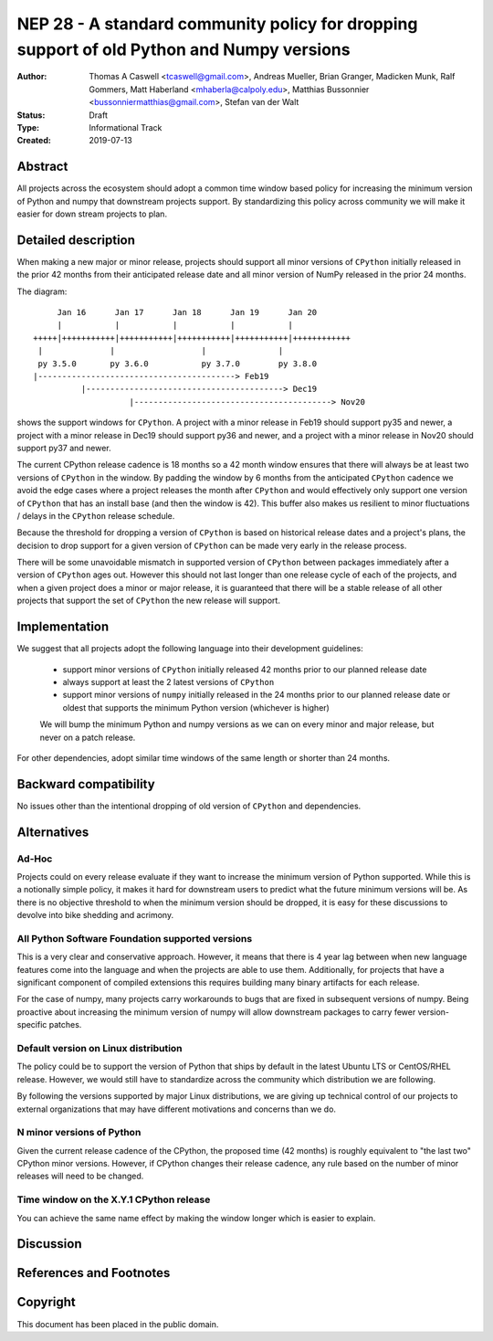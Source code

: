 ==========================================================================================
NEP 28 - A standard community policy for dropping support of old Python and Numpy versions
==========================================================================================


:Author: Thomas A Caswell <tcaswell@gmail.com>, Andreas Mueller, Brian Granger, Madicken Munk, Ralf Gommers, Matt Haberland <mhaberla@calpoly.edu>, Matthias Bussonnier <bussonniermatthias@gmail.com>, Stefan van der Walt
:Status: Draft
:Type: Informational Track
:Created: 2019-07-13


Abstract
--------

All projects across the ecosystem should adopt a common time window
based policy for increasing the minimum version of Python and numpy
that downstream projects support.  By standardizing this policy
across community we will make it easier for down stream projects to
plan.



Detailed description
--------------------

When making a new major or minor release, projects should support all
minor versions of ``CPython`` initially released in the prior 42
months from their anticipated release date and all minor version of
NumPy released in the prior 24 months.


The diagram::

       Jan 16      Jan 17      Jan 18      Jan 19      Jan 20
       |           |           |           |           |
  +++++|+++++++++++|+++++++++++|+++++++++++|+++++++++++|++++++++++++
   |              |                  |               |
   py 3.5.0       py 3.6.0           py 3.7.0        py 3.8.0
  |-----------------------------------------> Feb19
            |-----------------------------------------> Dec19
                      |-----------------------------------------> Nov20

shows the support windows for ``CPython``.  A project with a minor
release in Feb19 should support py35 and newer, a project with a minor
release in Dec19 should support py36 and newer, and a project
with a minor release in Nov20 should support py37 and newer.

The current CPython release cadence is 18 months so a 42 month window
ensures that there will always be at least two versions of ``CPython``
in the window.  By padding the window by 6 months from the anticipated
``CPython`` cadence we avoid the edge cases where a project releases
the month after ``CPython`` and would effectively only support one
version of ``CPython`` that has an install base (and then the window
is 42).  This buffer also makes us resilient to minor fluctuations /
delays in the ``CPython`` release schedule.

Because the threshold for dropping a version of ``CPython`` is based
on historical release dates and a project's plans, the decision to drop
support for a given version of ``CPython`` can be made very early in
the release process.

There will be some unavoidable mismatch in supported version of
``CPython`` between packages immediately after a version of
``CPython`` ages out.  However this should not last longer than one
release cycle of each of the projects, and when a given project
does a minor or major release, it is guaranteed that there will be a
stable release of all other projects that support the set of
``CPython`` the new release will support.


Implementation
--------------

We suggest that all projects adopt the following language into their
development guidelines:


   - support minor versions of ``CPython`` initially released
     42 months prior to our planned release date
   - always support at least the 2 latest versions of ``CPython``
   - support minor versions of ``numpy`` initially released in the 24
     months prior to our planned release date or oldest that supports the
     minimum Python version (whichever is higher)

   We will bump the minimum Python and numpy versions as we can on
   every minor and major release, but never on a patch release.

For other dependencies, adopt similar time windows of the same length
or shorter than 24 months.


Backward compatibility
----------------------

No issues other than the intentional dropping of old version of
``CPython`` and dependencies.


Alternatives
------------

Ad-Hoc
~~~~~~

Projects could on every release evaluate if they want to increase
the minimum version of Python supported.  While this is a notionally
simple policy, it makes it hard for downstream users to predict what
the future minimum versions will be.  As there is no objective threshold
to when the minimum version should be dropped, it is easy for these
discussions to devolve into bike shedding and acrimony.


All Python Software Foundation supported versions
~~~~~~~~~~~~~~~~~~~~~~~~~~~~~~~~~~~~~~~~~~~~~~~~~

This is a very clear and conservative approach.  However, it means that
there is 4 year lag between when new language features come into the
language and when the projects are able to use them.  Additionally,
for projects that have a significant component of compiled extensions
this requires building many binary artifacts for each release.

For the case of numpy, many projects carry workarounds to bugs that
are fixed in subsequent versions of numpy.  Being proactive about
increasing the minimum version of numpy will allow downstream
packages to carry fewer version-specific patches.



Default version on Linux distribution
~~~~~~~~~~~~~~~~~~~~~~~~~~~~~~~~~~~~~

The policy could be to support the version of Python that ships by
default in the latest Ubuntu LTS or CentOS/RHEL release.  However, we
would still have to standardize across the community which
distribution we are following.

By following the versions supported by major Linux distributions, we
are giving up technical control of our projects to external
organizations that may have different motivations and concerns than we
do.

N minor versions of Python
~~~~~~~~~~~~~~~~~~~~~~~~~~

Given the current release cadence of the CPython, the proposed time
(42 months) is roughly equivalent to "the last two" CPython minor
versions.  However, if CPython changes their release cadence, any rule
based on the number of minor releases will need to be changed.


Time window on the X.Y.1 CPython release
~~~~~~~~~~~~~~~~~~~~~~~~~~~~~~~~~~~~~~~~

You can achieve the same name effect by making the window longer which is
easier to explain.


Discussion
----------


References and Footnotes
------------------------


Copyright
---------

This document has been placed in the public domain.
